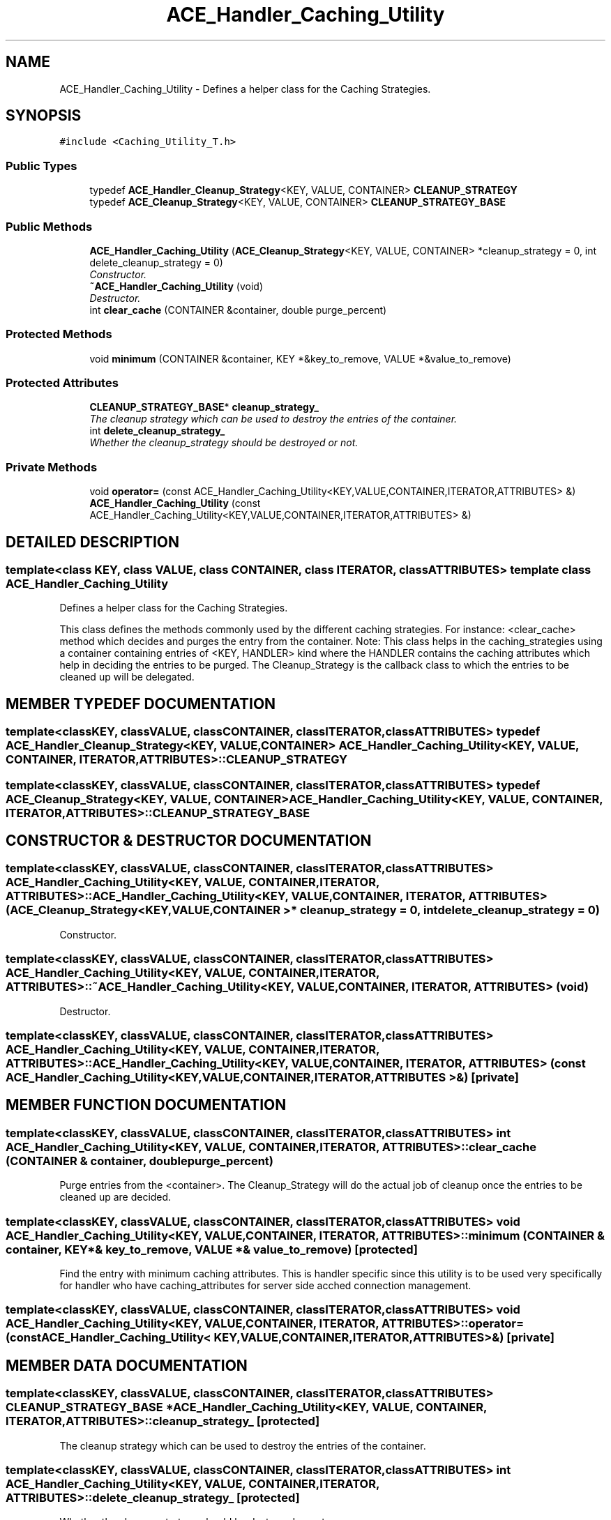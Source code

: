 .TH ACE_Handler_Caching_Utility 3 "5 Oct 2001" "ACE" \" -*- nroff -*-
.ad l
.nh
.SH NAME
ACE_Handler_Caching_Utility \- Defines a helper class for the Caching Strategies. 
.SH SYNOPSIS
.br
.PP
\fC#include <Caching_Utility_T.h>\fR
.PP
.SS Public Types

.in +1c
.ti -1c
.RI "typedef \fBACE_Handler_Cleanup_Strategy\fR<KEY, VALUE, CONTAINER> \fBCLEANUP_STRATEGY\fR"
.br
.ti -1c
.RI "typedef \fBACE_Cleanup_Strategy\fR<KEY, VALUE, CONTAINER> \fBCLEANUP_STRATEGY_BASE\fR"
.br
.in -1c
.SS Public Methods

.in +1c
.ti -1c
.RI "\fBACE_Handler_Caching_Utility\fR (\fBACE_Cleanup_Strategy\fR<KEY, VALUE, CONTAINER> *cleanup_strategy = 0, int delete_cleanup_strategy = 0)"
.br
.RI "\fIConstructor.\fR"
.ti -1c
.RI "\fB~ACE_Handler_Caching_Utility\fR (void)"
.br
.RI "\fIDestructor.\fR"
.ti -1c
.RI "int \fBclear_cache\fR (CONTAINER &container, double purge_percent)"
.br
.in -1c
.SS Protected Methods

.in +1c
.ti -1c
.RI "void \fBminimum\fR (CONTAINER &container, KEY *&key_to_remove, VALUE *&value_to_remove)"
.br
.in -1c
.SS Protected Attributes

.in +1c
.ti -1c
.RI "\fBCLEANUP_STRATEGY_BASE\fR* \fBcleanup_strategy_\fR"
.br
.RI "\fIThe cleanup strategy which can be used to destroy the entries of the container.\fR"
.ti -1c
.RI "int \fBdelete_cleanup_strategy_\fR"
.br
.RI "\fIWhether the cleanup_strategy should be destroyed or not.\fR"
.in -1c
.SS Private Methods

.in +1c
.ti -1c
.RI "void \fBoperator=\fR (const ACE_Handler_Caching_Utility<KEY,VALUE,CONTAINER,ITERATOR,ATTRIBUTES> &)"
.br
.ti -1c
.RI "\fBACE_Handler_Caching_Utility\fR (const ACE_Handler_Caching_Utility<KEY,VALUE,CONTAINER,ITERATOR,ATTRIBUTES> &)"
.br
.in -1c
.SH DETAILED DESCRIPTION
.PP 

.SS template<class KEY, class VALUE, class CONTAINER, class ITERATOR, class ATTRIBUTES>  template class ACE_Handler_Caching_Utility
Defines a helper class for the Caching Strategies.
.PP
.PP
 This class defines the methods commonly used by the different caching strategies. For instance: <clear_cache> method which decides and purges the entry from the container. Note: This class helps in the caching_strategies using a container containing entries of <KEY, HANDLER> kind where the HANDLER contains the caching attributes which help in deciding the entries to be purged. The Cleanup_Strategy is the callback class to which the entries to be cleaned up will be delegated. 
.PP
.SH MEMBER TYPEDEF DOCUMENTATION
.PP 
.SS template<classKEY, classVALUE, classCONTAINER, classITERATOR, classATTRIBUTES> typedef \fBACE_Handler_Cleanup_Strategy\fR<KEY, VALUE, CONTAINER> ACE_Handler_Caching_Utility<KEY, VALUE, CONTAINER, ITERATOR, ATTRIBUTES>::CLEANUP_STRATEGY
.PP
.SS template<classKEY, classVALUE, classCONTAINER, classITERATOR, classATTRIBUTES> typedef \fBACE_Cleanup_Strategy\fR<KEY, VALUE, CONTAINER> ACE_Handler_Caching_Utility<KEY, VALUE, CONTAINER, ITERATOR, ATTRIBUTES>::CLEANUP_STRATEGY_BASE
.PP
.SH CONSTRUCTOR & DESTRUCTOR DOCUMENTATION
.PP 
.SS template<classKEY, classVALUE, classCONTAINER, classITERATOR, classATTRIBUTES> ACE_Handler_Caching_Utility<KEY, VALUE, CONTAINER, ITERATOR, ATTRIBUTES>::ACE_Handler_Caching_Utility<KEY, VALUE, CONTAINER, ITERATOR, ATTRIBUTES> (\fBACE_Cleanup_Strategy\fR< KEY,VALUE,CONTAINER >* cleanup_strategy = 0, int delete_cleanup_strategy = 0)
.PP
Constructor.
.PP
.SS template<classKEY, classVALUE, classCONTAINER, classITERATOR, classATTRIBUTES> ACE_Handler_Caching_Utility<KEY, VALUE, CONTAINER, ITERATOR, ATTRIBUTES>::~ACE_Handler_Caching_Utility<KEY, VALUE, CONTAINER, ITERATOR, ATTRIBUTES> (void)
.PP
Destructor.
.PP
.SS template<classKEY, classVALUE, classCONTAINER, classITERATOR, classATTRIBUTES> ACE_Handler_Caching_Utility<KEY, VALUE, CONTAINER, ITERATOR, ATTRIBUTES>::ACE_Handler_Caching_Utility<KEY, VALUE, CONTAINER, ITERATOR, ATTRIBUTES> (const ACE_Handler_Caching_Utility< KEY,VALUE,CONTAINER,ITERATOR,ATTRIBUTES >&)\fC [private]\fR
.PP
.SH MEMBER FUNCTION DOCUMENTATION
.PP 
.SS template<classKEY, classVALUE, classCONTAINER, classITERATOR, classATTRIBUTES> int ACE_Handler_Caching_Utility<KEY, VALUE, CONTAINER, ITERATOR, ATTRIBUTES>::clear_cache (CONTAINER & container, double purge_percent)
.PP
Purge entries from the <container>. The Cleanup_Strategy will do the actual job of cleanup once the entries to be cleaned up are decided. 
.SS template<classKEY, classVALUE, classCONTAINER, classITERATOR, classATTRIBUTES> void ACE_Handler_Caching_Utility<KEY, VALUE, CONTAINER, ITERATOR, ATTRIBUTES>::minimum (CONTAINER & container, KEY *& key_to_remove, VALUE *& value_to_remove)\fC [protected]\fR
.PP
Find the entry with minimum caching attributes. This is handler specific since this utility is to be used very specifically for handler who have caching_attributes for server side acched connection management. 
.SS template<classKEY, classVALUE, classCONTAINER, classITERATOR, classATTRIBUTES> void ACE_Handler_Caching_Utility<KEY, VALUE, CONTAINER, ITERATOR, ATTRIBUTES>::operator= (const ACE_Handler_Caching_Utility< KEY,VALUE,CONTAINER,ITERATOR,ATTRIBUTES >&)\fC [private]\fR
.PP
.SH MEMBER DATA DOCUMENTATION
.PP 
.SS template<classKEY, classVALUE, classCONTAINER, classITERATOR, classATTRIBUTES> \fBCLEANUP_STRATEGY_BASE\fR * ACE_Handler_Caching_Utility<KEY, VALUE, CONTAINER, ITERATOR, ATTRIBUTES>::cleanup_strategy_\fC [protected]\fR
.PP
The cleanup strategy which can be used to destroy the entries of the container.
.PP
.SS template<classKEY, classVALUE, classCONTAINER, classITERATOR, classATTRIBUTES> int ACE_Handler_Caching_Utility<KEY, VALUE, CONTAINER, ITERATOR, ATTRIBUTES>::delete_cleanup_strategy_\fC [protected]\fR
.PP
Whether the cleanup_strategy should be destroyed or not.
.PP


.SH AUTHOR
.PP 
Generated automatically by Doxygen for ACE from the source code.